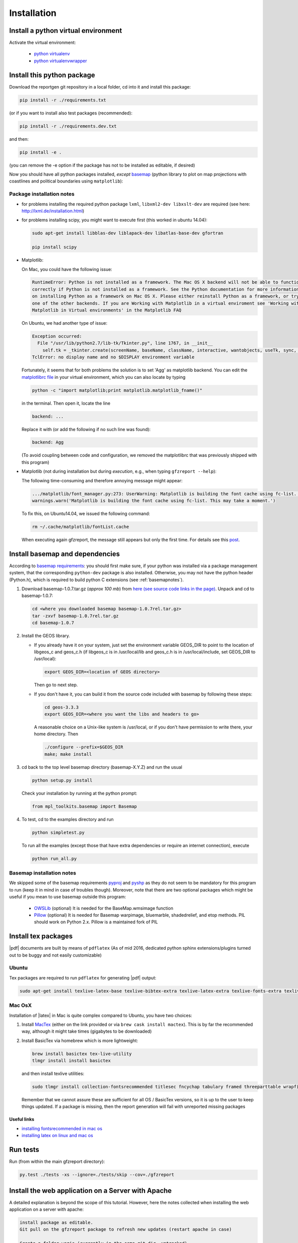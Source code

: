 
Installation
============


Install a python virtual environment
------------------------------------

Activate the virtual environment:

   * `python virtualenv <http://docs.python-guide.org/en/latest/dev/virtualenvs/>`_
   
   * `python virtualenvwrapper <https://virtualenvwrapper.readthedocs.io/en/latest/index.html>`_
   
Install this python package
---------------------------

Download the reportgen git repository in a local folder, cd into it and install this package:

.. code-block:: bash

   pip install -r ./requirements.txt

(or if you want to install also test packages (recommended):

.. code-block:: bash

   pip install -r ./requirements.dev.txt

and then:

.. code-block:: bash

   pip install -e .

(you can remove the -e option if the package has not to be installed as editable, if desired)

Now you should have all python packages installed, *except*
`basemap <https://github.com/matplotlib/basemap>`_
(python library to plot on map projections with coastlines and political boundaries using ``matplotlib``):

Package installation notes
^^^^^^^^^^^^^^^^^^^^^^^^^^

- for problems installing the required python package ``lxml``, ``libxml2-dev libxslt-dev`` are required
  (see here: http://lxml.de/installation.html)

- for problems installing scipy, you might want to execute first (this worked in ubuntu 14.04):

  .. code-block:: bash
  
     sudo apt-get install libblas-dev liblapack-dev libatlas-base-dev gfortran
    
     pip install scipy
   
- Matplotlib:

  On Mac, you could have the following issue:
  
  .. code-block:: bash
  
     RuntimeError: Python is not installed as a framework. The Mac OS X backend will not be able to function 
     correctly if Python is not installed as a framework. See the Python documentation for more information 
     on installing Python as a framework on Mac OS X. Please either reinstall Python as a framework, or try 
     one of the other backends. If you are Working with Matplotlib in a virtual enviroment see 'Working with 
     Matplotlib in Virtual environments' in the Matplotlib FAQ
  
  On Ubuntu, we had another type of issue:
  
  .. code-block:: bash
  
     Exception occurred:
       File "/usr/lib/python2.7/lib-tk/Tkinter.py", line 1767, in __init__
         self.tk = _tkinter.create(screenName, baseName, className, interactive, wantobjects, useTk, sync, use)
     TclError: no display name and no $DISPLAY environment variable
  
  
  Fortunately, it seems that for both problems the solution is to set 'Agg' as matplotlib backend.
  You can edit the `matplotlibrc file <http://matplotlib.org/users/customizing.html#the-matplotlibrc-file>`_
  in your virtual environment, which you can also locate by typing 
  
  .. code-block:: bash
  
     python -c "import matplotlib;print matplotlib.matplotlib_fname()"
  
  in the terminal. Then open it, locate the line
  
  .. code-block:: bash
  
     backend: ...
  
  Replace it with (or add the following if no such line was found):
  
  .. code-block:: bash
  
     backend: Agg
  
  (To avoid coupling between code and configuration, we removed the matplotlibrc that was previously shipped
  with this program)

- Matplotlib (not during installation but during *execution*, e.g., when typing ``gfzreport --help``):

  The following time-consuming and therefore annoying message might appear:
  
  .. code-block:: bash
  
     .../matplotlib/font_manager.py:273: UserWarning: Matplotlib is building the font cache using fc-list. This may take a moment.
     warnings.warn('Matplotlib is building the font cache using fc-list. This may take a moment.')
  
  To fix this, on Ubuntu14.04, we issued the following command:
  
  .. code-block:: bash
  
     rm ~/.cache/matplotlib/fontList.cache
     
  When executing again gfzreport, the message still appears but only the first time. For details see this
  `post <https://stackoverflow.com/questions/34771191/matplotlib-taking-time-when-being-imported>`_.   

 
Install basemap and dependencies
--------------------------------

According to `basemap requirements <https://github.com/matplotlib/basemap#requirements>`_:
you should first make sure, if your python was installed via a package management system,
that the corresponding ``python-dev`` package is also installed.
Otherwise, you may not have the python header (Python.h), which is required to build python
C extensions (see :ref:`basemapnotes`).

1. Download basemap-1.0.7.tar.gz (*approx 100 mb*) from
   `here (see source code links in the page) <https://github.com/matplotlib/basemap/releases/tag/v1.0.7rel>`_.
   Unpack and cd to basemap-1.0.7:

   .. code-block:: bash

      cd <where you downloaded basemap basemap-1.0.7rel.tar.gz>
      tar -zxvf basemap-1.0.7rel.tar.gz
      cd basemap-1.0.7

2. Install the GEOS library.

   * If you already have it on your system, just set the environment variable GEOS_DIR to point to
     the location of libgeos_c and geos_c.h (if libgeos_c is in /usr/local/lib and geos_c.h is in
     /usr/local/include, set GEOS_DIR to /usr/local):
 
     .. code-block:: bash
    
        export GEOS_DIR=<location of GEOS directory>

     Then go to next step.

   * If you don't have it, you can build it from the source code included with basemap by following
     these steps:

     .. code-block:: bash

        cd geos-3.3.3
        export GEOS_DIR=<where you want the libs and headers to go>
  
     A reasonable choice on a Unix-like system is /usr/local, or if you don't have permission to
     write there, your home directory. Then
     
     .. code-block:: bash
     
        ./configure --prefix=$GEOS_DIR 
        make; make install

3. cd back to the top level basemap directory (basemap-X.Y.Z) and run the usual

   .. code-block:: bash
    
      python setup.py install

   Check your installation by running at the python prompt:

   .. code-block:: bash

      from mpl_toolkits.basemap import Basemap
 
4. To test, cd to the examples directory and run
   
   .. code-block:: bash

      python simpletest.py
 
   To run all the examples (except those that have extra dependencies or require an internet connection),
   execute

   .. code-block:: bash
    
      python run_all.py

.. _basemapnotes:

Basemap installation notes
^^^^^^^^^^^^^^^^^^^^^^^^^^

We skipped some of the basemap requirements `pyproj <https://github.com/jswhit/pyproj>`_ and `pyshp <https://github.com/GeospatialPython/pyshp>`_ as they do not seem to be mandatory for this program to run (keep it in mind in case of troubles though). Moreover, note that there are two optional packages which might be useful if you mean to use basemap outside this program:

  * `OWSLib <https://github.com/geopython/OWSLib>`_ (optional) It is needed for the BaseMap.wmsimage function

  * `Pillow <https://python-pillow.github.io/>`_ (optional)  It is needed for Basemap warpimage, bluemarble, shadedrelief, and etop methods. PIL should work on Python 2.x.  Pillow is a maintained fork of PIL


Install tex packages
--------------------

|pdf| documents are built by means of ``pdflatex`` (As of mid 2016, dedicated python sphinx extensions/plugins
turned out to be buggy and not easily customizable)

Ubuntu
^^^^^^

Tex packages are required to run ``pdflatex`` for generating |pdf| output:

.. code-block:: bash
   
   sudo apt-get install texlive-latex-base texlive-bibtex-extra texlive-latex-extra texlive-fonts-extra texlive-fonts-recommended texlive-humanities texlive-publishers

Mac OsX
^^^^^^^

Installation of |latex| in Mac is quite complex compared to Ubuntu, you have two choices:

1. Install `MacTex <http://www.tug.org/mactex/index.html>`_ (either on the link provided or
   via ``brew cask install mactex``). This is by far the recommended way, although it might take times
   (gigabytes to be downloaded)

2. Install BasicTex via homebrew which is more lightweight:

   .. code-block:: bash
        
      brew install basictex tex-live-utility
      tlmgr install install basictex

   and then install texlive utilities:
  
   .. code-block:: bash

      sudo tlmgr install collection-fontsrecommended titlesec fncychap tabulary framed threeparttable wrapfig capt-of needspace multirow eqparbox varwidth environ trimspaces
  
   Remember that we cannot assure these are sufficient for all OS / BasicTex versions, so it is up to the user to keep things updated. If a package is missing, then the report generation will fail with unreported missing packages

Useful links
************

- `installing fontsrecommended in mac os <http://tex.stackexchange.com/questions/160176/usepackagescaledhelvet-fails-on-mac-with-basictex>`_

- `installing latex on linux and mac os <https://docs.typo3.org/typo3cms/extensions/sphinx/AdministratorManual/RenderingPdf/InstallingLaTeXLinux.html>`_

Run tests
---------

Run (from within the main gfzreport directory):

.. code-block:: bash

   py.test ./tests -xs --ignore=./tests/skip --cov=./gfzreport


Install the web application on a Server with Apache
---------------------------------------------------

A detailed explanation is beyond the scope of this tutorial. However, here the notes collected
when installing the web application on a server with apache:

.. code-block:: bash
   
   install package as editable.
   Git pull on the gfzreport package to refresh new updates (restart apache in case)
   
   Create a folder wsgis (currently in the same git dir, untracked)
   Create the wsgis file you need by copying example.wsgi (and changing the paths accordingly), edit them
   current data path: /data2/gfzreport/network
   current db path: /data2/gfzreport  (users.sqlite will be created there)
   
   create users.txt in db path (see example.users.txt)
   
   Add apache conf files pointing to those wsgis
   
   Debug apache2 from the terminal:
   
   tail -f /var/log/apache2/error.log
   
   RESTART APACHE SERVER:
   service apache2 restart
   
   Nvaigate to the web app url in a browser